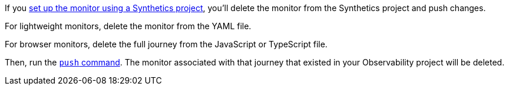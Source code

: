 If you <<synthetics-get-started-project,set up the monitor using a Synthetics project>>,
you'll delete the monitor from the Synthetics project and push changes.

For lightweight monitors, delete the monitor from the YAML file.

For browser monitors, delete the full journey from the JavaScript or TypeScript file.

Then, run the <<elastic-synthetics-push-command,`push` command>>.
The monitor associated with that journey that existed in your Observability project will be deleted.
